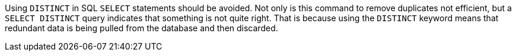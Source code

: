 Using `+DISTINCT+` in SQL `+SELECT+` statements should be avoided. Not only is this command to remove duplicates not efficient, but a `+SELECT DISTINCT+` query indicates that something is not quite right. That is because using the `+DISTINCT+` keyword means that redundant data is being pulled from the database and then discarded.


